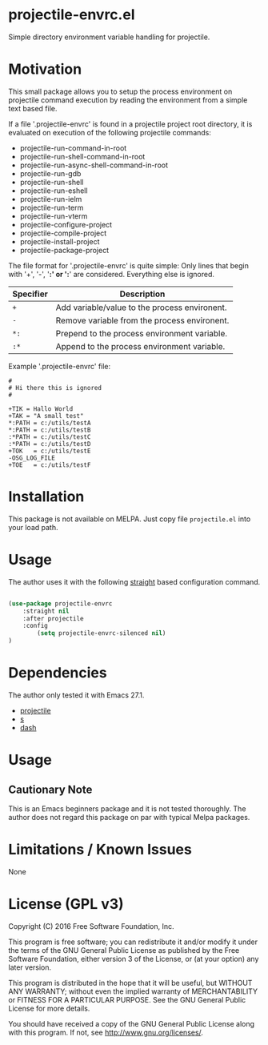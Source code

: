 * projectile-envrc.el

Simple directory environment variable handling for projectile.

* Motivation

This small package allows you to setup the process environment on projectile
command execution by reading the environment from a simple text based file.

If a file '.projectile-envrc' is found in a projectile project root directory,
it is evaluated on execution of the following projectile commands:

- projectile-run-command-in-root
- projectile-run-shell-command-in-root
- projectile-run-async-shell-command-in-root
- projectile-run-gdb
- projectile-run-shell
- projectile-run-eshell
- projectile-run-ielm
- projectile-run-term
- projectile-run-vterm
- projectile-configure-project
- projectile-compile-project
- projectile-install-project
- projectile-package-project

The file format for '.projectile-envrc' is quite simple:
Only lines that begin with '+', '-', '*:' or ':*' are
considered. Everything else is ignored.

| Specifier | Description |
|-----------------------------------------------------------|
| =+=       | Add variable/value to the process environent. |
| =-=       | Remove variable from the process environent.  |
| =*:=      | Prepend to the process environment variable.  |
| =:*=      | Append to the process environment variable.   |

Example '.projectile-envrc' file:

#+begin_example
    #
    # Hi there this is ignored
    #

    +TIK = Hallo World
    +TAK = "A small test"
    *:PATH = c:/utils/testA
    *:PATH = c:/utils/testB
    :*PATH = c:/utils/testC
    :*PATH = c:/utils/testD
    +TOK   = c:/utils/testE
    -OSG_LOG_FILE
    +TOE   = c:/utils/testF
#+end_example

* Installation

This package is not available on MELPA. Just copy file =projectile.el= into your load path.

* Usage

The author uses it with the following [[https://github.com/raxod502/straight.el][straight]] 
based configuration command.

#+begin_src lisp

(use-package projectile-envrc
    :straight nil
    :after projectile
    :config
        (setq projectile-envrc-silenced nil)
)

#+end_src

* Dependencies

The author only tested it with Emacs 27.1.
 
- [[https://github.com/bbatsov/projectile][projectile]]
- [[https://github.com/magnars/s.el][s]]
- [[https://github.com/magnars/dash.el][dash]]

* Usage

** Cautionary Note

This is an Emacs beginners package and it is not tested thoroughly. The author does not regard this
package on par with typical Melpa packages.

* Limitations / Known Issues

None

* License (GPL v3)

Copyright (C) 2016 Free Software Foundation, Inc.

This program is free software; you can redistribute it and/or modify
it under the terms of the GNU General Public License as published by
the Free Software Foundation, either version 3 of the License, or
(at your option) any later version.

This program is distributed in the hope that it will be useful,
but WITHOUT ANY WARRANTY; without even the implied warranty of
MERCHANTABILITY or FITNESS FOR A PARTICULAR PURPOSE.  See the
GNU General Public License for more details.

You should have received a copy of the GNU General Public License
along with this program.  If not, see <http://www.gnu.org/licenses/>.
